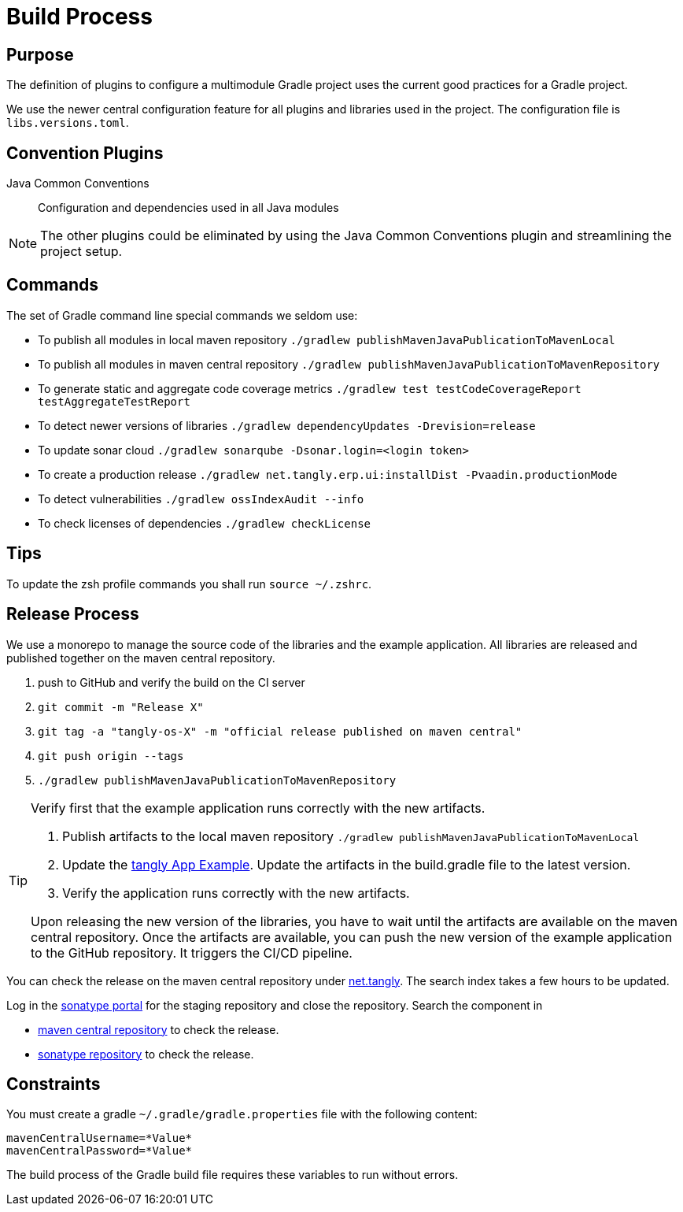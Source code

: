 = Build Process

== Purpose

The definition of plugins to configure a multimodule Gradle project uses the current good practices for a Gradle project.

We use the newer central configuration feature for all plugins and libraries used in the project.
The configuration file is `libs.versions.toml`.

== Convention Plugins

Java Common Conventions::
Configuration and dependencies used in all Java modules

[NOTE]
====
The other plugins could be eliminated by using the Java Common Conventions plugin and streamlining the project setup.
====

== Commands

The set of Gradle command line special commands we seldom use:

* To publish all modules in local maven repository `./gradlew publishMavenJavaPublicationToMavenLocal`
* To publish all modules in maven central repository `./gradlew publishMavenJavaPublicationToMavenRepository`
* To generate static and aggregate code coverage metrics `./gradlew test testCodeCoverageReport testAggregateTestReport`
* To detect newer versions of libraries `./gradlew dependencyUpdates -Drevision=release`
* To update sonar cloud `./gradlew sonarqube -Dsonar.login=<login token>`
* To create a production release `./gradlew net.tangly.erp.ui:installDist -Pvaadin.productionMode`
* To detect vulnerabilities `./gradlew ossIndexAudit --info`
* To check licenses of dependencies `./gradlew checkLicense`

== Tips

To update the zsh profile commands you shall run `source ~/.zshrc`.

== Release Process

We use a monorepo to manage the source code of the libraries and the example application.
All libraries are released and published together on the maven central repository.

. push to GitHub and verify the build on the CI server
. `git commit -m "Release X"`
. `git tag -a "tangly-os-X" -m "official release published on maven central"`
. `git push origin --tags`
. `./gradlew publishMavenJavaPublicationToMavenRepository`

[TIP]
====
Verify first that the example application runs correctly with the new artifacts.

. Publish artifacts to the local maven repository `./gradlew publishMavenJavaPublicationToMavenLocal`
. Update the https://github.com/tangly-team/tangly-app-example[tangly App Example].
Update the artifacts in the build.gradle file to the latest version.
. Verify the application runs correctly with the new artifacts.

Upon releasing the new version of the libraries, you have to wait until the artifacts are available on the maven central repository.
Once the artifacts are available, you can push the new version of the example application to the GitHub repository.
It triggers the CI/CD pipeline.
====

You can check the release on the maven central repository under https://repo1.maven.org/maven2/net/tangly[net.tangly].
The search index takes a few hours to be updated.

Log in the https://oss.sonatype.org/[sonatype portal] for the staging repository and close the repository.
Search the component in

* https://search.maven.org/[maven central repository] to check the release.
* https://central.sonatype.com/[sonatype repository] to check the release.

== Constraints

You must create a gradle `~/.gradle/gradle.properties` file with the following content:

[code,properties]
----
mavenCentralUsername=*Value*
mavenCentralPassword=*Value*
----

The build process of the Gradle build file requires these variables to run without errors.

